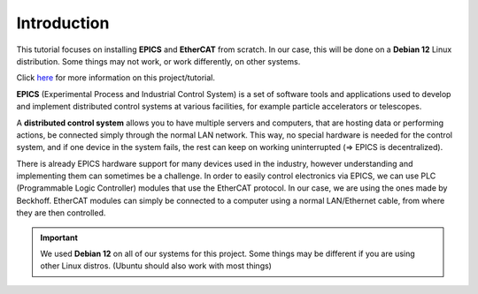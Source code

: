 Introduction
===================================

This tutorial focuses on installing **EPICS** and **EtherCAT** from scratch. 
In our case, this will be done on a **Debian 12** Linux distribution. Some things may not work, or work differently, on other systems.

Click `here <index.html>`_ for more information on this project/tutorial.

**EPICS** (Experimental Process and Industrial Control System) is a set of software tools and applications used to develop and implement distributed control systems 
at various facilities, for example particle accelerators or telescopes.

A **distributed control system** allows you to have multiple servers and computers, that are hosting data or performing actions, be connected simply through the normal 
LAN network. This way, no special hardware is needed for the control system, and if one device in the system fails, 
the rest can keep on working uninterrupted (=> EPICS is decentralized).

There is already EPICS hardware support for many devices used in the industry, however understanding and implementing them can sometimes be a challenge. 
In order to easily control electronics via EPICS, we can use PLC (Programmable Logic Controller) modules that use the EtherCAT protocol. In our case, we are using the ones made by Beckhoff.
EtherCAT modules can simply be connected to a computer using a normal LAN/Ethernet cable, from where they are then controlled.

.. important::
    We used **Debian 12** on all of our systems for this project. Some things may be different if you are using other Linux distros. (Ubuntu should also work with most things)

